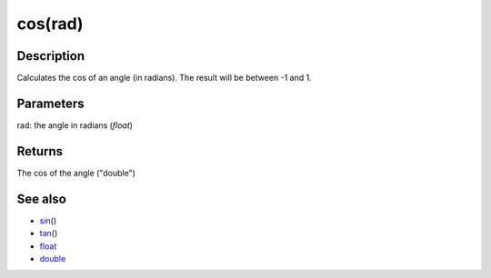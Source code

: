 .. _arduino-cos:

cos(rad)
========

Description
-----------

Calculates the cos of an angle (in radians). The result will be
between -1 and 1.

Parameters
----------

rad: the angle in radians (*float*)



Returns
-------

The cos of the angle ("double")



See also
--------


-  `sin <http://arduino.cc/en/Reference/Sin>`_\ ()
-  `tan <http://arduino.cc/en/Reference/Tan>`_\ ()
-  `float <http://arduino.cc/en/Reference/Float>`_
-  `double <http://arduino.cc/en/Reference/Double>`_
